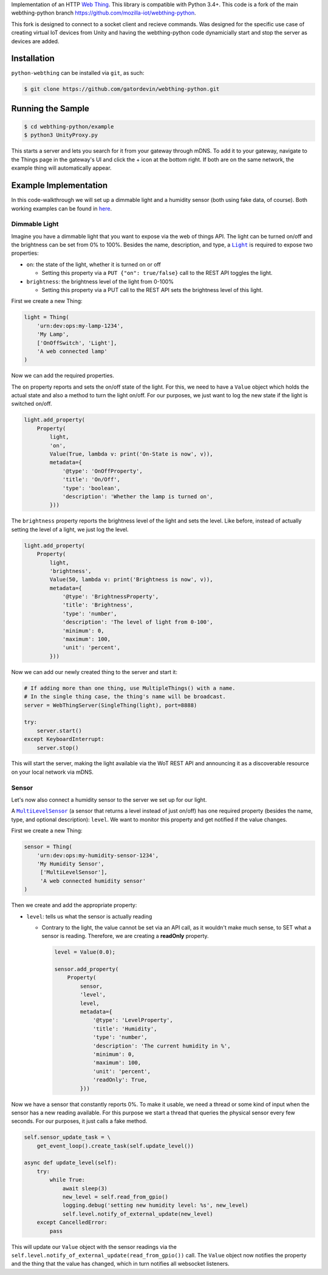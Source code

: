 Implementation of an HTTP `Web Thing <https://iot.mozilla.org/wot/>`_. This library is compatible with Python 3.4+. This code is a fork of the main webthing-python branch https://github.com/mozilla-iot/webthing-python.

This fork is designed to connect to a socket client and recieve commands. Was designed for the specific use case of creating virtual IoT devices from Unity and having the webthing-python code dynamicially start and stop the server as devices are added.

Installation
============

``python-webthing`` can be installed via ``git``, as such:

.. code:: shell

  $ git clone https://github.com/gatordevin/webthing-python.git

Running the Sample
==================

.. code:: shell

  $ cd webthing-python/example
  $ python3 UnityProxy.py

This starts a server and lets you search for it from your gateway through mDNS. To add it to your gateway, navigate to the Things page in the gateway's UI and click the + icon at the bottom right. If both are on the same network, the example thing will automatically appear.

Example Implementation
======================

In this code-walkthrough we will set up a dimmable light and a humidity sensor (both using fake data, of course). Both working examples can be found in `here <https://github.com/mozilla-iot/webthing-python/tree/master/example>`_.

Dimmable Light
--------------

Imagine you have a dimmable light that you want to expose via the web of things API. The light can be turned on/off and the brightness can be set from 0% to 100%. Besides the name, description, and type, a |Light|_ is required to expose two properties:

.. |Light| replace:: ``Light``
.. _Light: https://iot.mozilla.org/schemas/#Light

* ``on``: the state of the light, whether it is turned on or off

  - Setting this property via a ``PUT {"on": true/false}`` call to the REST API toggles the light.

* ``brightness``: the brightness level of the light from 0-100%

  - Setting this property via a PUT call to the REST API sets the brightness level of this light.

First we create a new Thing:

.. code:: python

    light = Thing(
        'urn:dev:ops:my-lamp-1234',
        'My Lamp',
        ['OnOffSwitch', 'Light'],
        'A web connected lamp'
    )

Now we can add the required properties.

The ``on`` property reports and sets the on/off state of the light. For this, we need to have a ``Value`` object which holds the actual state and also a method to turn the light on/off. For our purposes, we just want to log the new state if the light is switched on/off.

.. code:: python

  light.add_property(
      Property(
          light,
          'on',
          Value(True, lambda v: print('On-State is now', v)),
          metadata={
              '@type': 'OnOffProperty',
              'title': 'On/Off',
              'type': 'boolean',
              'description': 'Whether the lamp is turned on',
          }))

The ``brightness`` property reports the brightness level of the light and sets the level. Like before, instead of actually setting the level of a light, we just log the level.

.. code:: python

  light.add_property(
      Property(
          light,
          'brightness',
          Value(50, lambda v: print('Brightness is now', v)),
          metadata={
              '@type': 'BrightnessProperty',
              'title': 'Brightness',
              'type': 'number',
              'description': 'The level of light from 0-100',
              'minimum': 0,
              'maximum': 100,
              'unit': 'percent',
          }))

Now we can add our newly created thing to the server and start it:

.. code:: python

  # If adding more than one thing, use MultipleThings() with a name.
  # In the single thing case, the thing's name will be broadcast.
  server = WebThingServer(SingleThing(light), port=8888)

  try:
      server.start()
  except KeyboardInterrupt:
      server.stop()

This will start the server, making the light available via the WoT REST API and announcing it as a discoverable resource on your local network via mDNS.

Sensor
------

Let's now also connect a humidity sensor to the server we set up for our light.

A |MultiLevelSensor|_ (a sensor that returns a level instead of just on/off) has one required property (besides the name, type, and optional description): ``level``. We want to monitor this property and get notified if the value changes.

.. |MultiLevelSensor| replace:: ``MultiLevelSensor``
.. _MultiLevelSensor: https://iot.mozilla.org/schemas/#MultiLevelSensor

First we create a new Thing:

.. code:: python

  sensor = Thing(
      'urn:dev:ops:my-humidity-sensor-1234',
      'My Humidity Sensor',
       ['MultiLevelSensor'],
       'A web connected humidity sensor'
  )

Then we create and add the appropriate property:

* ``level``: tells us what the sensor is actually reading

  - Contrary to the light, the value cannot be set via an API call, as it wouldn't make much sense, to SET what a sensor is reading. Therefore, we are creating a **readOnly** property.

    .. code:: python

      level = Value(0.0);

      sensor.add_property(
          Property(
              sensor,
              'level',
              level,
              metadata={
                  '@type': 'LevelProperty',
                  'title': 'Humidity',
                  'type': 'number',
                  'description': 'The current humidity in %',
                  'minimum': 0,
                  'maximum': 100,
                  'unit': 'percent',
                  'readOnly': True,
              }))

Now we have a sensor that constantly reports 0%. To make it usable, we need a thread or some kind of input when the sensor has a new reading available. For this purpose we start a thread that queries the physical sensor every few seconds. For our purposes, it just calls a fake method.

.. code:: python

  self.sensor_update_task = \
      get_event_loop().create_task(self.update_level())

  async def update_level(self):
      try:
          while True:
              await sleep(3)
              new_level = self.read_from_gpio()
              logging.debug('setting new humidity level: %s', new_level)
              self.level.notify_of_external_update(new_level)
      except CancelledError:
          pass

This will update our ``Value`` object with the sensor readings via the ``self.level.notify_of_external_update(read_from_gpio())`` call. The ``Value`` object now notifies the property and the thing that the value has changed, which in turn notifies all websocket listeners.
